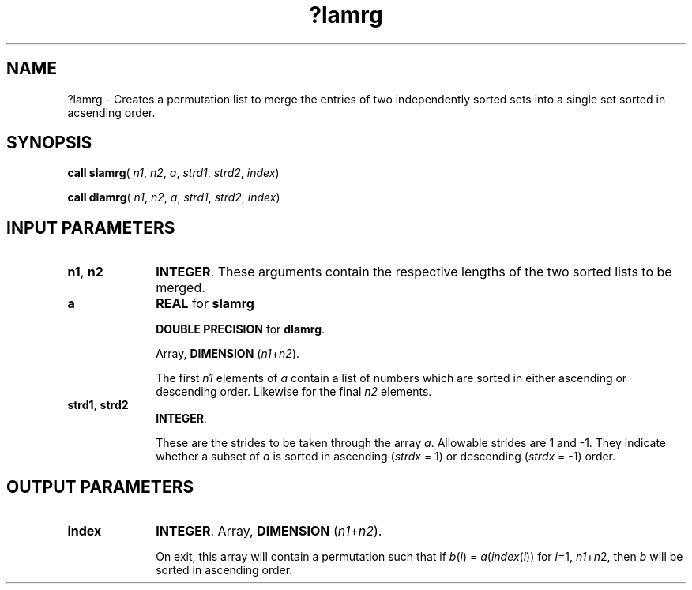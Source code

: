 .\" Copyright (c) 2002 \- 2008 Intel Corporation
.\" All rights reserved.
.\"
.TH ?lamrg 3 "Intel Corporation" "Copyright(C) 2002 \- 2008" "Intel(R) Math Kernel Library"
.SH NAME
?lamrg \- Creates a permutation list to merge the entries of two independently sorted sets into a single set sorted in acsending order. 
.SH SYNOPSIS
.PP
\fBcall slamrg\fR( \fIn1\fR, \fIn2\fR, \fIa\fR, \fIstrd1\fR, \fIstrd2\fR, \fIindex\fR)
.PP
\fBcall dlamrg\fR( \fIn1\fR, \fIn2\fR, \fIa\fR, \fIstrd1\fR, \fIstrd2\fR, \fIindex\fR)
.SH INPUT PARAMETERS

.TP 10
\fBn1\fR, \fBn2\fR
.NL
\fBINTEGER\fR. These arguments contain the respective lengths of the two sorted lists to be merged.
.TP 10
\fBa\fR
.NL
\fBREAL\fR for \fBslamrg\fR
.IP
\fBDOUBLE PRECISION\fR for \fBdlamrg\fR.
.IP
Array, \fBDIMENSION\fR (\fIn1\fR+\fIn2\fR). 
.IP
The first \fIn1\fR elements of \fIa\fR contain a list of numbers which are sorted in either ascending or descending order. Likewise for the final \fIn2\fR elements.
.TP 10
\fBstrd1\fR, \fBstrd2\fR
.NL
\fBINTEGER\fR. 
.IP
These are the strides to be taken through the array \fIa\fR. Allowable strides are 1 and -1. They indicate whether a subset of \fIa\fR is sorted in ascending (\fIstrdx\fR = 1) or descending (\fIstrdx\fR = -1) order.
.SH OUTPUT PARAMETERS

.TP 10
\fBindex\fR
.NL
\fBINTEGER\fR. Array, \fBDIMENSION\fR (\fIn1\fR+\fIn2\fR). 
.IP
On exit, this array will contain a permutation such that if \fIb\fR(\fIi\fR) = \fIa\fR(\fIindex\fR(\fIi\fR)) for \fIi\fR=1, \fIn1\fR+\fIn\fR2, then \fIb\fR will be sorted in ascending order.
